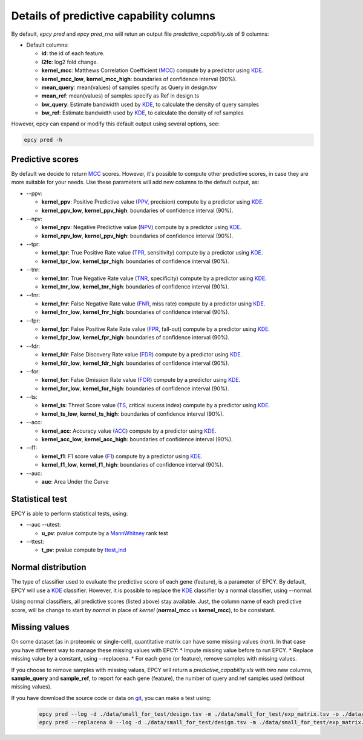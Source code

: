 Details of predictive capability columns
========================================

By default, *epcy pred* and *epcy pred_rna* will retun an output file
*predictive_capability.xls* of 9 columns:

* Default columns:

  - **id**: the id of each feature.
  - **l2fc**: log2 fold change.
  - **kernel\_mcc**: Matthews Correlation Coefficient (`MCC`_) compute by a predictor using `KDE`_.
  - **kernel\_mcc\_low**, **kernel\_mcc\_high**: boundaries of confidence interval (90%).
  - **mean\_query**: mean(values) of samples specify as Query in design.tsv
  - **mean\_ref**: mean(values) of samples specify as Ref in design.ts
  - **bw\_query**: Estimate bandwidth used by `KDE`_, to calculate the density of query samples
  - **bw\_ref**: Estimate bandwidth used by `KDE`_, to calculate the density of ref samples

However, epcy can expand or modify this default output using several options,
see:

.. code:: bash

   epcy pred -h


Predictive scores
-----------------

By default we decide to return `MCC`_ scores. However, it's possible to compute
other predictive scores, in case they are more suitable for your needs. Use
these parameters will add new columns to the default output, as:

* -\-ppv:

  - **kernel\_ppv**: Positive Predictive value (`PPV`_, precision) compute by a predictor using `KDE`_.
  - **kernel\_ppv\_low**, **kernel\_ppv\_high**: boundaries of confidence interval (90%).

* -\-npv:

  - **kernel\_npv**: Negative Predictive value (`NPV`_) compute by a predictor using `KDE`_.
  - **kernel\_npv\_low**, **kernel\_ppv\_high**: boundaries of confidence interval (90%).

* -\-tpr:

  - **kernel\_tpr**: True Positive Rate value (`TPR`_, sensitivity) compute by a predictor using `KDE`_.
  - **kernel\_tpr\_low**, **kernel\_tpr\_high**: boundaries of confidence interval (90%).

* -\-tnr:

  - **kernel\_tnr**: True Negative Rate value (`TNR`_, specificity) compute by a predictor using `KDE`_.
  - **kernel\_tnr\_low**, **kernel\_tnr\_high**: boundaries of confidence interval (90%).

* -\-fnr:

  - **kernel\_fnr**: False Negative Rate value (`FNR`_, miss rate) compute by a predictor using `KDE`_.
  - **kernel\_fnr\_low**, **kernel\_fnr\_high**: boundaries of confidence interval (90%).

* -\-fpr:

  - **kernel\_fpr**: False Positive Rate Rate value (`FPR`_, fall-out) compute by a predictor using `KDE`_.
  - **kernel\_fpr\_low**, **kernel\_fpr\_high**: boundaries of confidence interval (90%).

* -\-fdr:

  - **kernel\_fdr**: False Discovery Rate value (`FDR`_) compute by a predictor using `KDE`_.
  - **kernel\_fdr\_low**, **kernel\_fdr\_high**: boundaries of confidence interval (90%).

* -\-for:

  - **kernel\_for**: False Omission Rate value (`FOR`_) compute by a predictor using `KDE`_.
  - **kernel\_for\_low**, **kernel\_for\_high**: boundaries of confidence interval (90%).

* -\-ts:

  - **kernel\_ts**: Threat Score value (`TS`_, critical sucess index) compute by a predictor using `KDE`_.
  - **kernel\_ts\_low**, **kernel\_ts\_high**: boundaries of confidence interval (90%).

* -\-acc:

  - **kernel\_acc**: Accuracy value (`ACC`_) compute by a predictor using `KDE`_.
  - **kernel\_acc\_low**, **kernel\_acc\_high**: boundaries of confidence interval (90%).

* -\-f1:

  - **kernel\_f1**: F1 score value (`F1`_) compute by a predictor using `KDE`_.
  - **kernel\_f1\_low**, **kernel\_f1\_high**: boundaries of confidence interval (90%).

* -\-auc:

  - **auc**: Area Under the Curve

Statistical test
----------------

EPCY is able to perform statistical tests, using:

* -\-auc -\-utest:

  - **u\_pv**: pvalue compute by a `MannWhitney`_ rank test

* -\-ttest:

  - **t\_pv**: pvalue compute by `ttest\_ind`_


Normal distribution
-------------------

The type of classifier used to evaluate the predictive score of each gene
(feature), is a parameter of EPCY. By default, EPCY will use a `KDE`_
classifier. However, it is possible to replace the `KDE`_ classifier by
a normal classifier, using -\-normal.

Using normal classifiers, all predictive scores (listed above) stay
available. Just, the column name of each predictive score, will be change
to start by *normal* in place of *kernel* (**normal\_mcc** vs **kernel\_mcc**),
to be consistant.

Missing values
--------------

On some dataset (as in proteomic or single-cell), quantitative matrix can have
some missing values (*nan*). In that case you have different way to manage
these missing values with EPCY:
* Impute missing value before to run EPCY.
* Replace missing value by a constant, using -\-replacena.
* For each gene (or feature), remove samples with missing values.

If you choose to remove samples with missing values, EPCY will return
a *predictive_capability.xls* with two new columns,
**sample_query** and **sample_ref**, to report for each gene (feature),
the number of query and ref samples used (without missing values).

If you have download the source code or data on `git`_,
you can make a test using:

 .. code:: bash

    epcy pred --log -d ./data/small_for_test/design.tsv -m ./data/small_for_test/exp_matrix.tsv -o ./data/small_for_test/default_subgroup
    epcy pred --replacena 0 --log -d ./data/small_for_test/design.tsv -m ./data/small_for_test/exp_matrix.tsv -o ./data/small_for_test/replacena

.. _KDE: https://en.wikipedia.org/wiki/Kernel_density_estimation
.. _MCC: https://en.wikipedia.org/wiki/Matthews_correlation_coefficient
.. _PPV: https://en.wikipedia.org/wiki/Positive_and_negative_predictive_values
.. _NPV: https://en.wikipedia.org/wiki/Positive_and_negative_predictive_values
.. _TPR: https://en.wikipedia.org/wiki/Sensitivity_and_specificity
.. _TNR: https://en.wikipedia.org/wiki/Sensitivity_and_specificity
.. _FNR: https://en.wikipedia.org/wiki/Type_I_and_type_II_errors#False_positive_and_false_negative_rates
.. _FPR: https://en.wikipedia.org/wiki/False_positive_rate
.. _FDR: https://en.wikipedia.org/wiki/False_discovery_rate
.. _FOR: https://en.wikipedia.org/wiki/Positive_and_negative_predictive_values
.. _ACC: https://en.wikipedia.org/wiki/Accuracy_and_precision
.. _TS: https://en.wikipedia.org/wiki/Matthews_correlation_coefficient
.. _F1: https://en.wikipedia.org/wiki/F-score
.. _normal: https://en.wikipedia.org/wiki/Normal_distribution
.. _MannWhitney: https://docs.scipy.org/doc/scipy/reference/generated/scipy.stats.mannwhitneyu.html
.. _ttest\_ind: https://docs.scipy.org/doc/scipy/reference/generated/scipy.stats.ttest_ind.html
.. _git: https://github.com/iric-soft/epcy/tree/master/data/small_for_test
